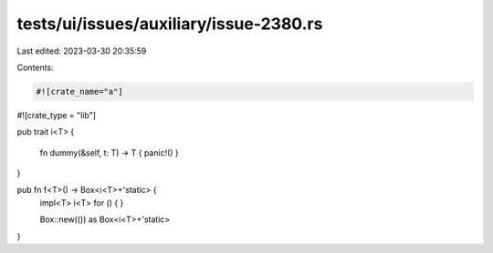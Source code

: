 tests/ui/issues/auxiliary/issue-2380.rs
=======================================

Last edited: 2023-03-30 20:35:59

Contents:

.. code-block:: rs

    #![crate_name="a"]
#![crate_type = "lib"]

pub trait i<T>
{
    fn dummy(&self, t: T) -> T { panic!() }
}

pub fn f<T>() -> Box<i<T>+'static> {
    impl<T> i<T> for () { }

    Box::new(()) as Box<i<T>+'static>
}


